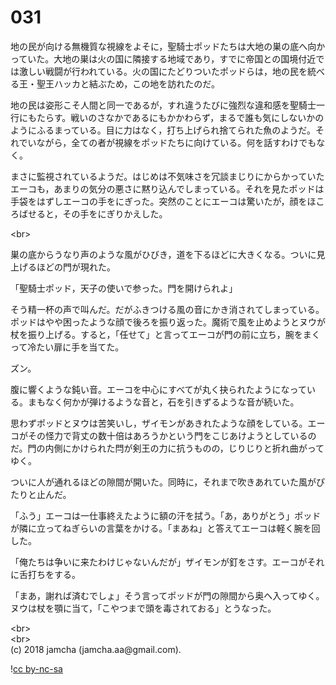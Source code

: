#+OPTIONS: toc:nil
#+OPTIONS: \n:t

* 031

  地の民が向ける無機質な視線をよそに，聖騎士ポッドたちは大地の巣の底へ向かっていた。大地の巣は火の国に隣接する地域であり，すでに帝国との国境付近では激しい戦闘が行われている。火の国にたどりついたポッドらは，地の民を統べる王・聖王ハッカと結ぶため，この地を訪れたのだ。

  地の民は姿形こそ人間と同一であるが，すれ違うたびに強烈な違和感を聖騎士一行にもたらす。戦いのさなかであるにもかかわらず，まるで誰も気にしないかのようにふるまっている。目に力はなく，打ち上げられ捨てられた魚のようだ。それでいながら，全ての者が視線をポッドたちに向けている。何を話すわけでもなく。

  まさに監視されているようだ。はじめは不気味さを冗談まじりにからかっていたエーコも，あまりの気分の悪さに黙り込んでしまっている。それを見たポッドは手袋をはずしエーコの手をにぎった。突然のことにエーコは驚いたが，顔をほころばせると，その手をにぎりかえした。

  <br>

  巣の底からうなり声のような風がひびき，道を下るほどに大きくなる。ついに見上げるほどの門が現れた。

  「聖騎士ポッド，天子の使いで参った。門を開けられよ」

  そう精一杯の声で叫んだ。だがふきつける風の音にかき消されてしまっている。ポッドはやや困ったような顔で後ろを振り返った。魔術で風を止めようとヌウが杖を振り上げる。すると，「任せて」と言ってエーコが門の前に立ち，腕をまくって冷たい扉に手を当てた。

  ズン。

  腹に響くような鈍い音。エーコを中心にすべてが丸く抉られたようになっている。まもなく何かが弾けるような音と，石を引きずるような音が続いた。

  思わずポッドとヌウは苦笑いし，ザイモンがあきれたような顔をしている。エーコがその怪力で背丈の数十倍はあろうかという門をこじあけようとしているのだ。門の内側にかけられた閂が剣王の力に抗うものの，じりじりと折れ曲がってゆく。

  ついに人が通れるほどの隙間が開いた。同時に，それまで吹きあれていた風がぴたりと止んだ。

  「ふう」エーコは一仕事終えたように額の汗を拭う。「あ，ありがとう」ポッドが隣に立ってねぎらいの言葉をかける。「まあね」と答えてエーコは軽く腕を回した。

  「俺たちは争いに来たわけじゃないんだが」ザイモンが釘をさす。エーコがそれに舌打ちをする。

  「まあ，謝れば済むでしょ」そう言ってポッドが門の隙間から奥へ入ってゆく。ヌウは杖を顎に当て，「こやつまで頭を毒されておる」とうなった。

  <br>
  <br>
  (c) 2018 jamcha (jamcha.aa@gmail.com).

  ![[http://i.creativecommons.org/l/by-nc-sa/4.0/88x31.png][cc by-nc-sa]]
